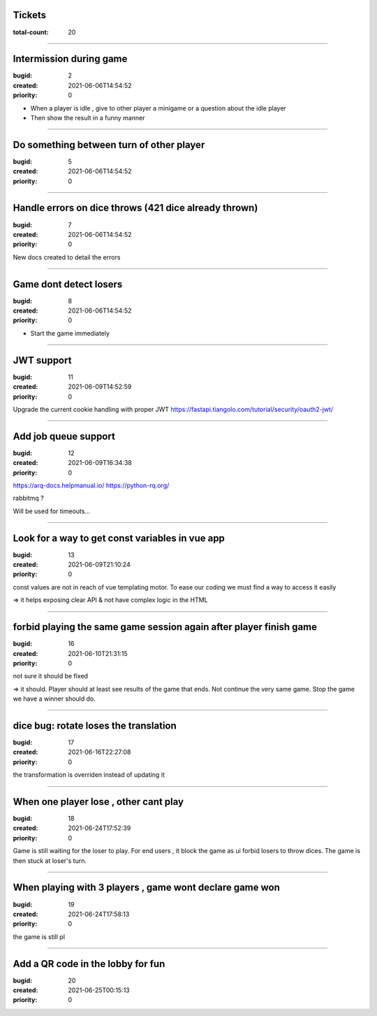 Tickets
=======

:total-count: 20

--------------------------------------------------------------------------------

Intermission during game
========================

:bugid: 2
:created: 2021-06-06T14:54:52
:priority: 0

- When a player is idle , give to other player a minigame or a question about the idle player
- Then show the result in a funny manner

--------------------------------------------------------------------------------

Do something between turn of other player
=========================================

:bugid: 5
:created: 2021-06-06T14:54:52
:priority: 0

--------------------------------------------------------------------------------

Handle errors on dice throws (421 dice already thrown)
======================================================

:bugid: 7
:created: 2021-06-06T14:54:52
:priority: 0

New docs created to detail the errors

--------------------------------------------------------------------------------

Game dont detect losers
=======================

:bugid: 8
:created: 2021-06-06T14:54:52
:priority: 0

- Start the game immediately

--------------------------------------------------------------------------------

JWT support
===========

:bugid: 11
:created: 2021-06-09T14:52:59
:priority: 0

Upgrade the current cookie handling with proper JWT
https://fastapi.tiangolo.com/tutorial/security/oauth2-jwt/

--------------------------------------------------------------------------------

Add job queue support
=====================

:bugid: 12
:created: 2021-06-09T16:34:38
:priority: 0

https://arq-docs.helpmanual.io/
https://python-rq.org/

rabbitmq ?


Will be used for timeouts...

--------------------------------------------------------------------------------

Look for a way to get const variables in vue app
================================================

:bugid: 13
:created: 2021-06-09T21:10:24
:priority: 0

const values are not in reach of vue templating motor. To ease our coding we must find a way to access it easily

=> it helps exposing clear API & not have complex logic in the HTML

--------------------------------------------------------------------------------

forbid playing the same game session again after player finish game
===================================================================

:bugid: 16
:created: 2021-06-10T21:31:15
:priority: 0

not sure it should be fixed

=> it should. Player should at least see results of the game that ends. Not continue the very same game. Stop the game we have a winner should do.

--------------------------------------------------------------------------------

dice bug: rotate loses the translation
======================================

:bugid: 17
:created: 2021-06-16T22:27:08
:priority: 0

the transformation is overriden instead of updating it

--------------------------------------------------------------------------------

When one player lose , other cant play
======================================

:bugid: 18
:created: 2021-06-24T17:52:39
:priority: 0

Game is still waiting for the loser to play. For end users , it block the game as ui forbid losers to throw dices. The game is then stuck at loser's turn.

--------------------------------------------------------------------------------

When playing with 3 players , game wont declare game won
========================================================

:bugid: 19
:created: 2021-06-24T17:58:13
:priority: 0

the game is still pl

--------------------------------------------------------------------------------

Add a QR code in the lobby for fun
==================================

:bugid: 20
:created: 2021-06-25T00:15:13
:priority: 0
